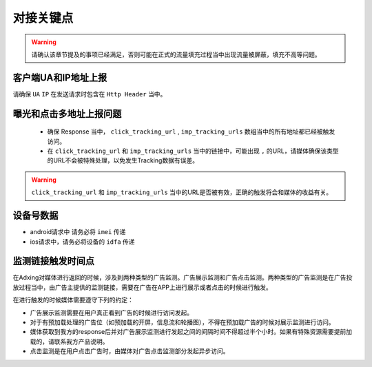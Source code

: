 对接关键点
==========

.. warning:: 请确认该章节提及的事项已经满足，否则可能在正式的流量填充过程当中出现流量被屏蔽，填充不高等问题。


客户端UA和IP地址上报
--------------------

请确保 ``UA`` ``IP`` 在发送请求时包含在 ``Http Header`` 当中。

曝光和点击多地址上报问题
------------------------
 * 确保 Response 当中， ``click_tracking_url`` , ``imp_tracking_urls`` 数组当中的所有地址都已经被触发访问。
 * 在 ``click_tracking_url`` 和 ``imp_tracking_urls`` 当中的链接中，可能出现 ``,`` 的URL，请媒体确保该类型的URL不会被特殊处理，以免发生Tracking数据有误差。

.. warning:: ``click_tracking_url`` 和 ``imp_tracking_urls`` 当中的URL是否被有效，正确的触发将会和媒体的收益有关。

设备号数据
--------------------

* android请求中 请务必将  ``imei`` 传递

* ios请求中，请务必将设备的  ``idfa`` 传递

监测链接触发时间点
--------------------
在Adxing对媒体进行返回的时候，涉及到两种类型的广告监测。广告展示监测和广告点击监测。两种类型的广告监测是在广告投放过程当中，由广告主提供的监测链接，需要在广告在APP上进行展示或者点击的时候进行触发。

在进行触发的时候媒体需要遵守下列的约定：

* 广告展示监测需要在用户真正看到广告的时候进行访问发起。
* 对于有预加载处理的广告位（如预加载的开屏，信息流和轮播图），不得在预加载广告的时候对展示监测进行访问。
* 媒体获取到我方的response后并对广告展示监测进行发起之间的间隔时间不得超过半个小时。如果有特殊资源需要提前加载的，请联系我方产品说明。
* 点击监测是在用户点击广告时，由媒体对广告点击监测部分发起异步访问。